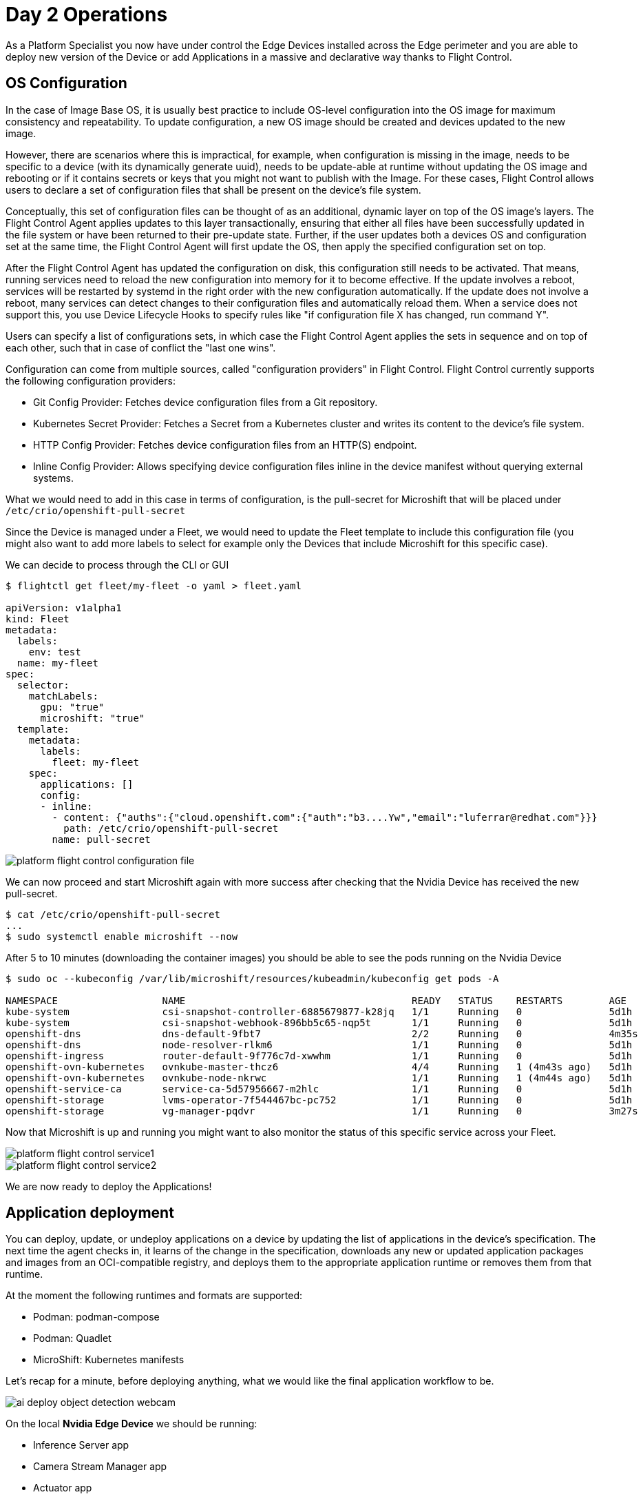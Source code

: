 = Day 2 Operations

As a Platform Specialist you now have under control the Edge Devices installed across the Edge perimeter and you are able to deploy new version of the Device or add Applications in a massive and declarative way thanks to Flight Control.

== OS Configuration

In the case of Image Base OS, it is usually best practice to include OS-level configuration into the OS image for maximum consistency and repeatability. To update configuration, a new OS image should be created and devices updated to the new image.

However, there are scenarios where this is impractical, for example, when configuration is missing in the image, needs to be specific to a device (with its dynamically generate uuid), needs to be update-able at runtime without updating the OS image and rebooting or if it contains secrets or keys that you might not want to publish with the Image. For these cases, Flight Control allows users to declare a set of configuration files that shall be present on the device's file system.

Conceptually, this set of configuration files can be thought of as an additional, dynamic layer on top of the OS image's layers. The Flight Control Agent applies updates to this layer transactionally, ensuring that either all files have been successfully updated in the file system or have been returned to their pre-update state. Further, if the user updates both a devices OS and configuration set at the same time, the Flight Control Agent will first update the OS, then apply the specified configuration set on top.

After the Flight Control Agent has updated the configuration on disk, this configuration still needs to be activated. That means, running services need to reload the new configuration into memory for it to become effective. If the update involves a reboot, services will be restarted by systemd in the right order with the new configuration automatically. If the update does not involve a reboot, many services can detect changes to their configuration files and automatically reload them. When a service does not support this, you use Device Lifecycle Hooks to specify rules like "if configuration file X has changed, run command Y".

Users can specify a list of configurations sets, in which case the Flight Control Agent applies the sets in sequence and on top of each other, such that in case of conflict the "last one wins".

Configuration can come from multiple sources, called "configuration providers" in Flight Control. Flight Control currently supports the following configuration providers:

* Git Config Provider: Fetches device configuration files from a Git repository.
* Kubernetes Secret Provider: Fetches a Secret from a Kubernetes cluster and writes its content to the device's file system.
* HTTP Config Provider: Fetches device configuration files from an HTTP(S) endpoint.
* Inline Config Provider: Allows specifying device configuration files inline in the device manifest without querying external systems.

What we would need to add in this case in terms of configuration, is the pull-secret for Microshift that will be placed under `/etc/crio/openshift-pull-secret`

Since the Device is managed under a Fleet, we would need to update the Fleet template to include this configuration file (you might also want to add more labels to select for example only the Devices that include Microshift for this specific case).

We can decide to process through the CLI or GUI

[source,bash]
----
$ flightctl get fleet/my-fleet -o yaml > fleet.yaml

apiVersion: v1alpha1
kind: Fleet
metadata:
  labels:
    env: test
  name: my-fleet
spec:
  selector:
    matchLabels:
      gpu: "true"
      microshift: "true"
  template:
    metadata:
      labels:
        fleet: my-fleet
    spec:
      applications: []
      config:
      - inline:
        - content: {"auths":{"cloud.openshift.com":{"auth":"b3....Yw","email":"luferrar@redhat.com"}}}
          path: /etc/crio/openshift-pull-secret
        name: pull-secret

----

image::platform-flight-control-configuration-file.png[]

We can now proceed and start Microshift again with more success after checking that the Nvidia Device has received the new pull-secret.

[source,bash]
----
$ cat /etc/crio/openshift-pull-secret
...
$ sudo systemctl enable microshift --now
----

After 5 to 10 minutes (downloading the container images) you should be able to see the pods running on the Nvidia Device

[source,bash]
----
$ sudo oc --kubeconfig /var/lib/microshift/resources/kubeadmin/kubeconfig get pods -A

NAMESPACE                  NAME                                       READY   STATUS    RESTARTS        AGE
kube-system                csi-snapshot-controller-6885679877-k28jq   1/1     Running   0               5d1h
kube-system                csi-snapshot-webhook-896bb5c65-nqp5t       1/1     Running   0               5d1h
openshift-dns              dns-default-9fbt7                          2/2     Running   0               4m35s
openshift-dns              node-resolver-rlkm6                        1/1     Running   0               5d1h
openshift-ingress          router-default-9f776c7d-xwwhm              1/1     Running   0               5d1h
openshift-ovn-kubernetes   ovnkube-master-thcz6                       4/4     Running   1 (4m43s ago)   5d1h
openshift-ovn-kubernetes   ovnkube-node-nkrwc                         1/1     Running   1 (4m44s ago)   5d1h
openshift-service-ca       service-ca-5d57956667-m2hlc                1/1     Running   0               5d1h
openshift-storage          lvms-operator-7f544467bc-pc752             1/1     Running   0               5d1h
openshift-storage          vg-manager-pqdvr                           1/1     Running   0               3m27s
----

Now that Microshift is up and running you might want to also monitor the status of this specific service across your Fleet.

image::platform-flight-control-service1.png[]

image::platform-flight-control-service2.png[]


We are now ready to deploy the Applications!

== Application deployment

You can deploy, update, or undeploy applications on a device by updating the list of applications in the device's specification. The next time the agent checks in, it learns of the change in the specification, downloads any new or updated application packages and images from an OCI-compatible registry, and deploys them to the appropriate application runtime or removes them from that runtime.

At the moment the following runtimes and formats are supported: 

* Podman:	podman-compose
* Podman: Quadlet
* MicroShift: Kubernetes manifests

Let's recap for a minute, before deploying anything, what we would like the final application workflow to be.

image::ai-deploy-object-detection-webcam.png[]

On the local *Nvidia Edge Device* we should be running:

* Inference Server app
* Camera Stream Manager app
* Actuator app

In the Cloud, on *OpenShift Cluster*:

* Dashboard Backend app
* Dashboard Frontend app

We are now going to deploy the local apps on the Edge Device and we will proceed with the cloud deployment (assuming you haven't deployed that in the xref:ai-specialist-04-deploy.adoc[AI Specialist App Deployment]). 

We will start with the Cloud deployment since we would need the URL of the Cloud App to receive the notification from the alert app on the Edge.

=== Cloud Applications

You can follow these steps:

. Create a new OpenShift Project (`userpass:[<span id="gnumberVal"></span>]-ai-test`)

. Deploy the backend using the following manifests (you can use the `+` icon on the top right corner of the OpenShift Console to paste them)
+
[source,yaml,role=execute,subs="attributes"]
----
apiVersion: apps/v1
kind: Deployment
metadata:
  name: object-detection-dashboard-backend
  labels:
    app: object-detection-dashboard
    app.kubernetes.io/part-of: Dashboard
    app.openshift.io/runtime: "python"
spec:
  replicas: 1
  selector:
    matchLabels:
      app: object-detection-dashboard
      component: backend
  template:
    metadata:
      labels:
        app: object-detection-dashboard
        component: backend
    spec:
      containers:
      - name: backend
        image: quay.io/luisarizmendi/object-detection-dashboard-backend:v1
        ports:
        - containerPort: 5005
---
apiVersion: v1
kind: Service
metadata:
  name: object-detection-dashboard-backend
  labels:
    app: object-detection-dashboard
spec:
  selector:
    app: object-detection-dashboard
    component: backend
  ports:
  - protocol: TCP
    port: 5005
    targetPort: 5005
  type: ClusterIP
---
apiVersion: route.openshift.io/v1
kind: Route
metadata:
  name: object-detection-dashboard-backend
  labels:
    app: object-detection-dashboard
spec:
  to:
    kind: Service
    name: object-detection-dashboard-backend
  port:
    targetPort: 5005
----

. Create the frontend application. This time you cannot just copy-paste the manifests below since you will need to include in the Deployment manifest a value for the `BACKEND_API_BASE_URL` environment variable. You can get the Backend URL if you check it in the `Networking > Routes` menu in the OpenShift Console (it will something like `http://object-detection-dashboard-backend-user99-test.apps.cluster-hkr2j.hkr2j.sandbox1307.opentlc.com`)
+
[source,yaml,role=execute,subs="attributes"]
----
apiVersion: apps/v1
kind: Deployment
metadata:
  name: object-detection-dashboard-frontend
  labels:
    app: object-detection-dashboard
    app.kubernetes.io/part-of: Dashboard
    app.openshift.io/runtime: "nodejs"
  annotations:
    app.openshift.io/connects-to: '[{"apiVersion":"apps/v1","kind":"Deployment","name":"object-detection-dashboard-backend"}]'
spec:
  replicas: 1
  selector:
    matchLabels:
      app: object-detection-dashboard
      component: frontend
  template:
    metadata:
      labels:
        app: object-detection-dashboard
        component: frontend
    spec:
      containers:
      - name: frontend
        image: quay.io/luisarizmendi/object-detection-dashboard-frontend:v1
        ports:
        - containerPort: 3000
        env:
        - name: BACKEND_API_BASE_URL
          value: HERE-YOU-BACKEND-API-BASE-URL-!!!!!!!!!!!!!!!!!!!!!!!!!!!!!!!!!!!!!!!!!!!!!!!!!!!!-DONT-FORGET-TO-COMPLETE
---
apiVersion: v1
kind: Service
metadata:
  name: object-detection-dashboard-frontend
  labels:
    app: object-detection-dashboard
spec:
  selector:
    app: object-detection-dashboard
    component: frontend
  ports:
  - protocol: TCP
    port: 3000
    targetPort: 3000
  type: ClusterIP
---
apiVersion: route.openshift.io/v1
kind: Route
metadata:
  name: object-detection-dashboard-frontend
  labels:
    app: object-detection-dashboard
spec:
  to:
    kind: Service
    name: object-detection-dashboard-frontend
  port:
    targetPort: 3000
----

. Go to Routes in the OpenShift Console and take note of the Backend and Frontend URLs

You can now test the access to the dashboard navigating to the Dashboard Frontend URL.

CAUTION: The Dashboard application does not use TLS, so the URL must start `http://` and `https://` otherwhile you will get a message "Application is not available" even when then POD is already running. 

You should be able to see something like this navigating to the browser:

image::platform-cloud-dashboard.png[]

=== Edge Applications

To add a new application to a device, we will be modifying the Fleet Device Spec template. Given we are targeting Microshift as platform we will need to add Kubernetes manifests to the Fleet template (you can see why is that https://docs.redhat.com/en/documentation/red_hat_build_of_microshift/4.17/html/running_applications/applications-with-microshift#how-microshift-uses-manifests[here]).

So we want to apply again the logic we saw above on defining an OS config (since manifests are just configuration on the filesystem).

You will be able to find all the pre-built Edge apps in the Edge Container Registry under:

* {container-registry-gitea}/{container-registry-gitea-user}/object-detection-stream-manager:v1-arm
* {container-registry-gitea}/{container-registry-gitea-user}/object-detection-inference-server:v1-arm
* {container-registry-gitea}/{container-registry-gitea-user}/object-detection-action:v1-arm

Given the kustomize files require a complex file structure, we will use the Git Config Provider option (mentioned above) in Flight Control.

.Git Config Provider
====

You can store device configuration in a Git repository such as GitHub or GitLab and let Flight Control synchronize it to the device's file system by adding a Git Config Provider.

The Git Config Provider takes the following parameters:

* Repository: the name of a Repository resource defined in Flight Control.
* TargetRevision: the branch, tag, or commit of the repository to checkout.
* Path: the subdirectory of the repository that contains the configuration.
* MountPath: (optional) the directory in the device's file system to write the configuration to. Defaults to the file system root /.

The Repository resource definition tells Flight Control the Git repository to connect to and which protocol and access credentials to use. It needs to be set up once (see Setting Up Repositories) and can then be used to configure multiple devices or fleets.
====

Now we can start by creating this Git repository on your Github (we would be able to also use the private Edge Container Registry if we had full control over the network, important in case you want to store secrets as well inside the git repo).

You can find the full folder structure for the 3 Edge apps with kubernetes manifest files here: 

We can now define the Git repo inside Flight Control.

image::platform-flight-control-repo1.png[]

image::platform-flight-control-repo2.png[]

Now we can modify the Fleet template accordingly:

[source,bash]
----
$ flightctl get fleet/my-fleet -o yaml > fleet.yaml
...
   spec:
   ...
      config:
      - gitRef:
          mountPath: /
          path: /demos/basic-nginx-demo/configuration
          repository: edge-apps
          targetRevision: main
        name: microshift-manifests
...
----

You should now see something similar in Flight Control interface

image::platform-flight-control-apps-device.png[]

You should also see the new manifests now landed on your Edge Device (in case you don't I suggest you restart `flightctl-agent.service` again)

[source,bash]
----
$ sudo ls /etc/microshift/manifests
----

You now go ahead and restart Microshift, so that it picks up the new manifests and apply them automatically with kustomizer.
And check finally if the applications are running correctly on Microshift:

[source,bash]
----
$ sudo oc --kubeconfig /var/lib/microshift/resources/kubeadmin/kubeconfig get pods -A
----


=== Integrated Applications Test

Given the 2 previous deployments worked fine you should see a Device popping up in the Device Monitoring Dashboard like this:

image::

We can now interact with the Inference Server and see how the situation changes when we move the camera and focus on your face

To be able to reach the Streaming app you might need to open the related firewall port:

[source,bash]
----
$ sudo firewall-cmd --zone=public --add-port=5000/tcp --permanent
$ sudo firewall-cmd --reload
----

image::

image::

Should the Edge Device disconnect from the Cloud you should see something like this:

image:: 

== OS Update

You can update a device's OS by updating the target OS image name or version in the device's specification. The next time the agent checks in, it learns of the requested update and automatically starts downloading and verifying the new OS version in the background. It then schedules the actual system update to be performed according to the update policy. When the time has come to update, it installs the new version in parallel and performs a reboot into the new version.

In this case we are going to generate a new image that includes `cockpit-ostree` package, which will allow us to visualize graphically on the cockpit the update tree for the target system.

[source,bash]
----
$ flightctl get fleet/my-fleet -o yaml > fleet.yaml
...
   spec:
      updatePolicy:
        downloadSchedule:
          at: "* 9-16 * * *"
        updateSchedule:
          at: "0 9 * * 5"
      applications: []
...
----

In this case we have decided to download updates everyday, during working hours and we are going to reboot into updated version only on Saturdays, because we know this shift is going to be covered by Ops team.

Let's now add the required package

[source,docker]
----
FROM {container-registry-gitea}/<span id="gnumberVal"></span>/nvidia:0.0.2

RUN dnf -y install cockpit-ostree; \
    dnf -y clean all
----

and build and push the new image to the local registry.

We can now change the Fleet definition and point to the reference OS Image URL.

[source,bash]
----
$ flightctl get fleet/my-fleet -o yaml > fleet.yaml
...
    spec:
      applications: []
      os:
        image: {container-registry-gitea}/<span id="gnumberVal"></span>/nvidia:0.0.2
      config:
----

and wait for the agent to take care of downloading the new image.

You should also be able to see that happening in the Dashboard.

image::platform-flight-control-os-update1.png[]

image::platform-flight-control-os-update2.png[]

Mind you, it might take a while for the agent to download the image (should the agent timeout, you can restart the service easily with `systemctl restart flightctl-agent.service`), but you should now see the Device is ready for reboot.

image::platform-flight-control-os-update3.png[]

which we will trigger manually. After that you should be able to see a new section inside cockpit.

WARNING: SELINUX might be blocking your cockpit interface, you can temporarily disable it with `setenforce 0`

image::platform-flight-control-os-update4.png[]


== Device Monitoring

One important element of Edge Device is preventive monitoring and maintenance, since most of them are really remote and losing one of them without previous notice might imply losing visibility on a whole remote site.

You can set up monitors for device resources and define alerts when the utilization of these resources crosses a defined threshold in Flight Control. When the agent alerts the Flight Control service, the service sets the device status to "degraded" or "error" (depending on the severity level) and may suspend the rollout of updates and alert the user as a result.

Note this is not meant to replace an observability solution. 

Resource monitors take the following parameters:

* MonitorType: the resource to monitor. Currently supported resources are "CPU", "Memory", and "Disk".
* SamplingInterval 	the interval in which the monitor samples utilization, specified as positive integer followed by a time unit ('s' for seconds, 'm' for minutes, 'h' for hours).
* AlertRules: a list of alert rules.
* Path: (Disk monitor only) the absolute path to the directory to monitor. Utilization reflects the filesystem containing the path, similar to df, even if it’s not a mount point.

Alert rules take the following parameters:

* Severity: the alert rule's severity level out of "Info", "Warning", or "Critical". Only one alert rule is allowed per severity level and monitor.
* Duration: the duration that resource utilization is measured and averaged over when sampling, specified as positive integer followed by a time unit ('s' for seconds, 'm' for minutes, 'h' for hours). Must be smaller than the sampling interval.
* Percentage: the utilization threshold that triggers the alert, as percentage value (range 0 to 100 without the "%" sign).
* Description: a human-readable description of the alert. This is useful for adding details about the alert that might help with debugging

We are going to add a simple CPU monitor to the local Nvidia Device and make sure that threshold is so low that it triggers alerts.
But first let's examine the Device definition inside Flight Control.

[source,bash]
----
$ flightctl get device/cfq3nqurpqqhc91rs4sunh4a133dg3rlnntq9r7kfqr61rtmud60 -o yaml

apiVersion: v1alpha1
kind: Device
metadata:
  annotations:
    device-controller/renderedVersion: "6"
    fleet-controller/renderedTemplateVersion: "2025-01-31T11:05:54.073774434Z"
    fleet-controller/templateVersion: "2025-01-31T11:05:54.073774434Z"
  creationTimestamp: "2025-01-31T10:41:41.451373Z"
  generation: 2
  labels:
    alias: nvidia-agx-vm
    gpu: "true"
    location: home
  name: cfq3nqurpqqhc91rs4sunh4a133dg3rlnntq9r7kfqr61rtmud60
  owner: Fleet/my-fleet
  resourceVersion: "64"
spec:
  applications: []
  config: []
  os:
    image: osbuild.lmf.openshift.es:5000/lmf/nvidia:0.0.2
status:
  applications: []
  applicationsSummary:
    info: No application workloads are defined.
    status: Healthy
  conditions:
  - lastTransitionTime: "2025-01-31T10:43:55.27613807Z"
    message: 'Updated to desired renderedVersion: 2'
    reason: Updated
    status: "False"
    type: Updating
  - lastTransitionTime: "2025-01-31T10:41:41.498099133Z"
    message: ""
    reason: Valid
    status: "True"
    type: SpecValid
  config:
    renderedVersion: "2"
  integrity:
    summary:
      status: ""
  lastSeen: "2025-01-31T10:44:54.403698984Z"
  lifecycle:
    status: Unknown
  os:
    image: osbuild.lmf.openshift.es:5000/lmf/nvidia:0.0.2
    imageDigest: sha256:cf1221f4fc7d3618be3542fa5f55d4495c499d59b22a60c8c6ee64c7645a167f
  resources:
    cpu: Healthy
    disk: Healthy
    memory: Healthy
  summary:
    info: Did not check in for more than 5 minutes
    status: Unknown
  systemInfo:
    architecture: arm64
    bootID: |
      3aac7f9e-2998-452e-bfc4-a1728914d279
    operatingSystem: linux
  updated:
    info: The device has been updated to the latest device spec.
    status: UpToDate

----

Since the Device is managed inside a Fleet we would need to update the Fleet template

[source,bash]
----
$ flightctl get fleet/my-fleet -o yaml > fleet.yaml
----

We can include a simple monitoring snippet

[source,yaml]
----
      resources:
      - alertRules:
        - description: CPU Usage high, check for running processes!
          duration: 10m
          percentage: 1
          severity: Warning
        monitorType: CPU
        samplingInterval: 5s
----

and apply the modified yaml configuration again

[source,bash]
----
$ flightctl apply -f fleet.yaml
----

You should now see something chainging in the *Resource status* section

image::platform-flight-control-monitoring.png[]

Move back to xref:index.adoc[Index]